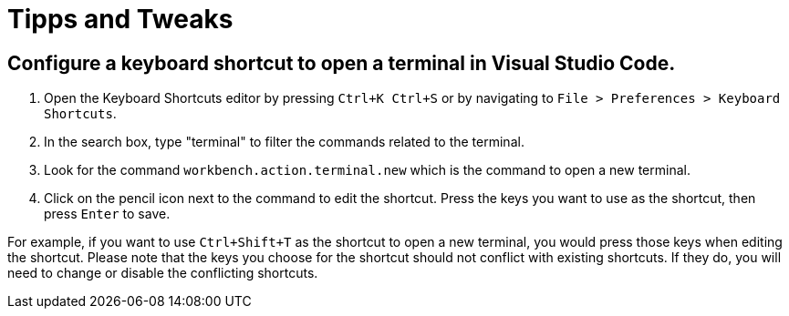 = Tipps and Tweaks

== Configure a keyboard shortcut to open a terminal in Visual Studio Code.
. Open the Keyboard Shortcuts editor by pressing `Ctrl+K Ctrl+S` or by navigating to `File > Preferences > Keyboard Shortcuts`.
. In the search box, type "terminal" to filter the commands related to the terminal.
. Look for the command `workbench.action.terminal.new` which is the command to open a new terminal.
. Click on the pencil icon next to the command to edit the shortcut. Press the keys you want to use as the shortcut, then press `Enter` to save.

For example, if you want to use `Ctrl+Shift+T` as the shortcut to open a new terminal, you would press those keys when editing the shortcut. Please note that the keys you choose for the shortcut should not conflict with existing shortcuts. If they do, you will need to change or disable the conflicting shortcuts.
